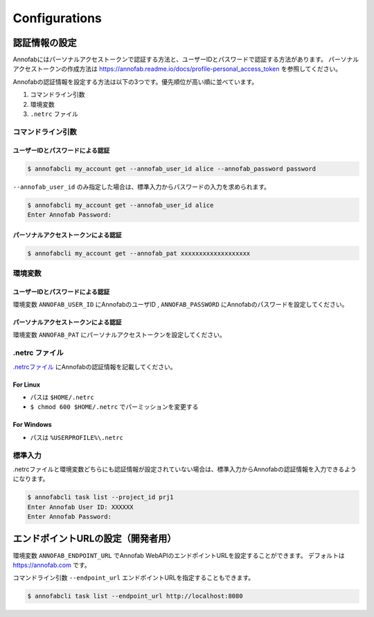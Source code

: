 ==========================================
Configurations
==========================================

認証情報の設定
==================================================================
Annofabにはパーソナルアクセストークンで認証する方法と、ユーザーIDとパスワードで認証する方法があります。
パーソナルアクセストークンの作成方法は https://annofab.readme.io/docs/profile-personal_access_token を参照してください。


Annofabの認証情報を設定する方法は以下の3つです。優先順位が高い順に並べています。

1. コマンドライン引数
2. 環境変数
3.  ``.netrc`` ファイル



コマンドライン引数
----------------------------------------------------------------

ユーザーIDとパスワードによる認証
^^^^^^^^^^^^^^^^^^^^^^^^^^^^^^^^^^^^^^^^^^^^^^^^^^

.. code-block::
    
    $ annofabcli my_account get --annofab_user_id alice --annofab_password password


``--annofab_user_id`` のみ指定した場合は、標準入力からパスワードの入力を求められます。


.. code-block::
    
    $ annofabcli my_account get --annofab_user_id alice
    Enter Annofab Password:


パーソナルアクセストークンによる認証
^^^^^^^^^^^^^^^^^^^^^^^^^^^^^^^^^^^^^^^^^^^^^^^^^^

.. code-block::
    
    $ annofabcli my_account get --annofab_pat xxxxxxxxxxxxxxxxxxx




環境変数
----------------------------------------------------------------

ユーザーIDとパスワードによる認証
^^^^^^^^^^^^^^^^^^^^^^^^^^^^^^^^^^^^^^^^^^^^^^^^^^
環境変数 ``ANNOFAB_USER_ID`` にAnnofabのユーザID , ``ANNOFAB_PASSWORD`` にAnnofabのパスワードを設定してください。


パーソナルアクセストークンによる認証
^^^^^^^^^^^^^^^^^^^^^^^^^^^^^^^^^^^^^^^^^^^^^^^^^^
環境変数 ``ANNOFAB_PAT`` にパーソナルアクセストークンを設定してください。


.netrc ファイル
----------------------------------------------------------------
`.netrcファイル <https://www.gnu.org/software/inetutils/manual/html_node/The-_002enetrc-file.html>`_ にAnnofabの認証情報を記載してください。

.. code-block::
    :caption: .netrc

    machine annofab.com
    login annofab_user_id
    password annofab_password

For Linux
^^^^^^^^^^^^^^^^^^^^^^^^^
* パスは ``$HOME/.netrc``
* ``$ chmod 600 $HOME/.netrc`` でパーミッションを変更する



For Windows
^^^^^^^^^^^^^^^^^^^^^^^^^
* パスは ``%USERPROFILE%\.netrc``



標準入力
----------------------------------------------------------------
.netrcファイルと環境変数どちらにも認証情報が設定されていない場合は、標準入力からAnnofabの認証情報を入力できるようになります。

.. code-block::

    $ annofabcli task list --project_id prj1
    Enter Annofab User ID: XXXXXX
    Enter Annofab Password:



エンドポイントURLの設定（開発者用）
==================================================================
環境変数 ``ANNOFAB_ENDPOINT_URL`` でAnnofab WebAPIのエンドポイントURLを設定することができます。
デフォルトは https://annofab.com です。

コマンドライン引数 ``--endpoint_url`` エンドポイントURLを指定することもできます。

.. code-block::

    $ annofabcli task list --endpoint_url http://localhost:8080
